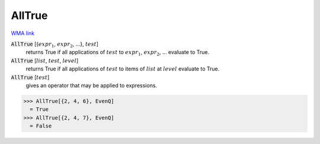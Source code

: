 AllTrue
=======

`WMA link <https://reference.wolfram.com/language/ref/AllTrue.html>`_


:code:`AllTrue` [{:math:`expr_1`, :math:`expr_2`, ...}, :math:`test`]
    returns True if all applications of :math:`test` to :math:`expr_1`, :math:`expr_2`, ... evaluate to True.

:code:`AllTrue` [:math:`list`, :math:`test`, :math:`level`]
    returns True if all applications of :math:`test` to items of :math:`list` at :math:`level` evaluate to True.

:code:`AllTrue` [:math:`test`]
    gives an operator that may be applied to expressions.





>>> AllTrue[{2, 4, 6}, EvenQ]
  = True
>>> AllTrue[{2, 4, 7}, EvenQ]
  = False
